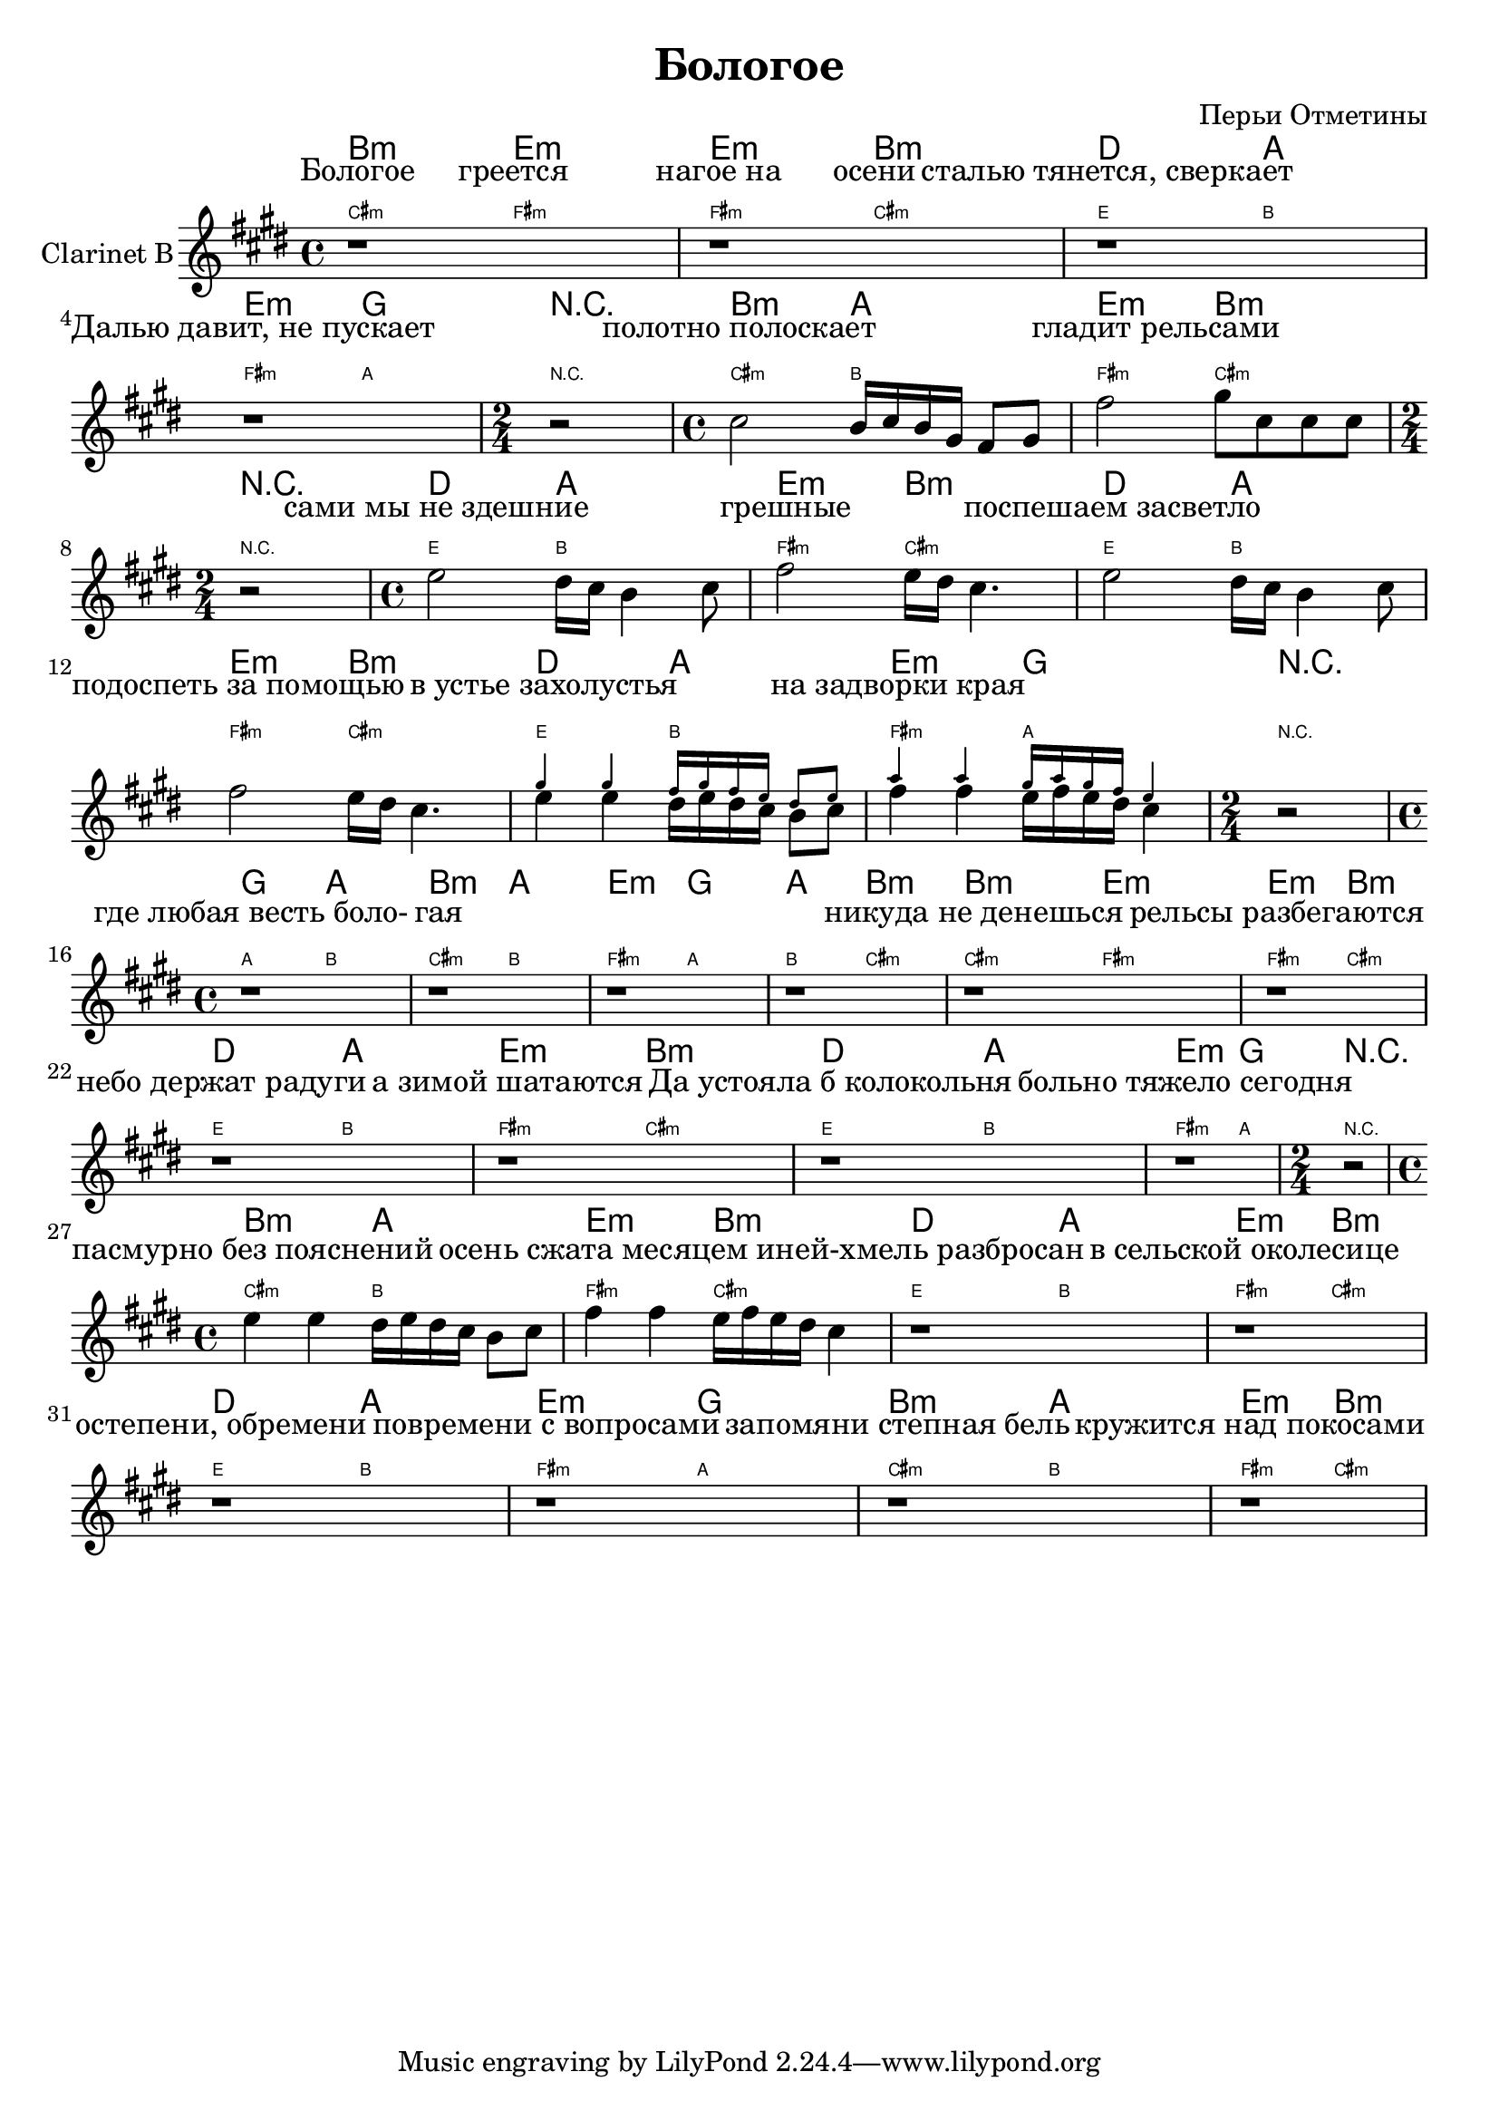 
\header {
	title = "Бологое"
	composer = "Перьи Отметины"
}

\version "2.10.33"


ChordsA = \chordmode   {
  b2:m e2:m | e2:m b2:m |
  d2 a2 | e2:m g2 | r2 |
  b2:m a2 | e2:m b2:m | r2
}
LyricsA = \lyricmode {
  Бологое2 греется2 | "нагое на"2 осени |
  "сталью тянется, сверкает"1 | "Далью давит, не пускает" | ""2 |
  "полотно полоскает"1 | ""4 "гладит рельсами"2. | ""2 |
}
SoloA = \relative c'' {
  r1 | r1 | 
  r1 | r1 | \time 2/4 r2 |
  \time 4/4 %{\mark \markup \circle A%} b2 a16 b a fis e8 fis | e'2 fis8 b, b b | \time 2/4 r2 |
}

ChordsB = \chordmode {
  d2 a2 | e2:m b2:m |
  d2 a2 | e2:m b2:m |
  d2 a2 | e2:m g2 | r2 |
  g2 a2 | b2:m a2 |
  e2:m g2 | a2 b:m |
}
LyricsB = \lyricmode{
   "сами мы не здешние"1 | "грешные"1 |
   "поспешаем засветло"1 | "подоспеть за помощью"1 |
   "в устье захолустья"1 | "на задворки края"1 | ""2 |
   "где любая весть боло-"1 | "гая"1 | ""1 | ""1 |
}
SoloBa = \relative c''{%{\mark \markup \circle{"Ba"}%} d2 cis16 b a4 b8 | e2 d16 cis b4. |}
SoloBb = \relative c''{%{\mark \markup \circle{"Bb"}%}
 << {
    \override NoteHead #'font-size = #-4
     fis4 fis e16 fis e d cis8 d | g4 g fis16 g fis e d4 |
    \revert NoteHead #'font-size
   }
  \\
  {
    d4 d cis16 d cis b a8 b | e4 e d16 e d cis b4 |
  }>>
}
SoloB = {  \time 4/4 \SoloBa \SoloBa \SoloBb \time 2/4 r2 | \time 4/4 r1 |r1 |r1 |r1 |}


ChordsC = \chordmode{
  b2:m e:m | e2:m b:m | 
  d2 a | e2:m b:m |
  d2 a | e2:m g | r2 |
  b2:m a | e2:m  b:m |
  d2 a | e2:m b:m |
  d2 a | e2:m g |
  b2:m a | e2:m b:m |
}
LyricsC = \lyricmode{
  "никуда не денешься"1 |"рельсы разбегаются"1 |
  "небо держат радуги"1 | "а зимой шатаются"1 |
  "Да устояла б колокольня"1 | "больно тяжело сегодня"1 | ""2 |
  "пасмурно без пояснений"1 | "осень сжата месяцем"1 |
  "иней-хмель разбросан"1 | "в сельской околесице"1 |
  "остепени, обремени"1 | "повремени с вопросами"1 |
  "запомяни степная бель"1 | "кружится над покосами"1 |
}
SoloC = \relative c''{
    r1 |r1 |r1 |r1 |r1 |r1 |\time 2/4 r2 |
    \time 4/4 d4 d cis16 d cis b a8 b | e4 e d16 e d cis b4 |
    r1 | r1 |
    r1 | r1 |
    r1 | r1 |
}

<<
        \new ChordNames{
                \ChordsA \ChordsB \ChordsC
        }
       \new Lyrics{
           \LyricsA \LyricsB \LyricsC
        }
		
        \new ChordNames{\transpose bes c'{
            \override ChordName   #'font-size = #-4
            \ChordsA \ChordsB \ChordsC
        }}
	\new Staff{\transpose bes c'{
		\set Staff.instrumentName = \markup {Clarinet B}
	 	\clef treble \time 4/4 \key b \minor
                \SoloA \SoloB
                \SoloC
        }}
                
        

>>


